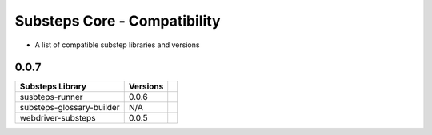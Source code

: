 Substeps Core - Compatibility
=============================

- A list of compatible substep libraries and versions 

0.0.7
-----

+---------------------------+----------+-+
| Substeps Library          | Versions | |
+===========================+==========+=+
| susbteps-runner           | 0.0.6    | |
+---------------------------+----------+-+
| substeps-glossary-builder | N/A      | |
+---------------------------+----------+-+
| webdriver-substeps        | 0.0.5    | |
+---------------------------+----------+-+


